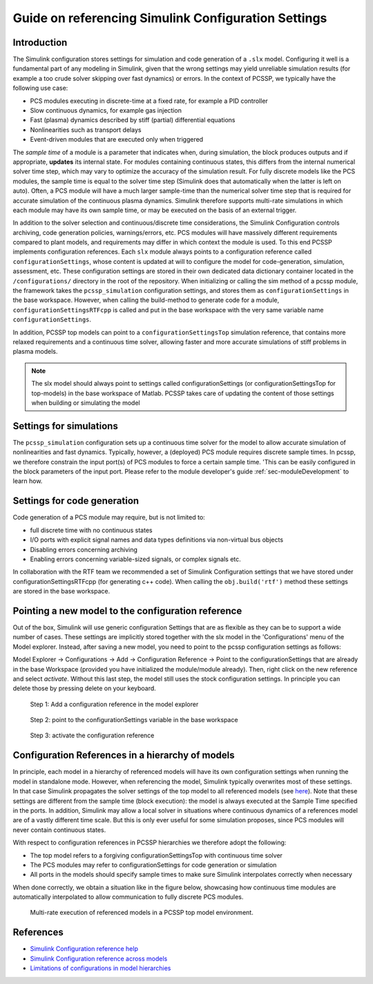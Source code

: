 
.. _sec-configurationSettings:

Guide on referencing Simulink Configuration Settings
=====================================================


Introduction
-------------

The Simulink configuration stores settings for simulation and code generation of a ``.slx`` model. Configuring it well is a fundamental part of any modeling in Simulink, given that the wrong settings may yield unreliable simulation results (for example a too crude solver skipping over fast dynamics) or errors. In the context of PCSSP, we typically have the following use case:

* PCS modules executing in discrete-time at a fixed rate, for example a PID controller

* Slow continuous dynamics, for example gas injection

* Fast (plasma) dynamics described by stiff (partial) differential equations

* Nonlinearities such as transport delays

* Event-driven modules that are executed only when triggered

The *sample time* of a module is a parameter that indicates when, during simulation, the block produces outputs and if appropriate, **updates** its internal state. For modules containing continuous states, this differs from the internal numerical solver time step, which may vary to optimize the accuracy of the simulation result. For fully discrete models like the PCS modules, the sample time is equal to the solver time step (Simulink does that automatically when the latter is left on auto). Often, a PCS module will have a much larger sample-time than the numerical solver time step that is required for accurate simulation of the continuous plasma dynamics. Simulink therefore supports multi-rate simulations in which each module may have its own sample time, or may be executed on the basis of an external trigger.

In addition to the solver selection and continuous/discrete time considerations, the Simulink Configuration controls archiving, code generation policies, warnings/errors, etc. PCS modules will have massively different requirements compared to plant models, and requirements may differ in which context the module is used. To this end PCSSP implements configuration references. Each ``slx`` module always points to a configuration reference called ``configurationSettings``, whose content is updated at will to configure the model for code-generation, simulation, assessment, etc. These configuration settings are stored in their own dedicated data dictionary container located in the ``/configurations/`` directory in the root of the repository. When initializing or calling the sim method of a pcssp module, the framework takes the ``pcssp_simulation`` configuration settings, and stores them as ``configurationSettings`` in the base workspace. However, when calling the build-method to generate code for a module, ``configurationSettingsRTFcpp`` is called and put in the base workspace with the very same variable name ``configurationSettings``.

In addition, PCSSP top models can point to a ``configurationSettingsTop`` simulation reference, that contains more relaxed requirements and a continuous time solver, allowing faster and more accurate simulations of stiff problems in plasma models.

.. Note::
	The slx model should always point to settings called configurationSettings (or configurationSettingsTop for top-models) in the base workspace of Matlab. PCSSP takes care of updating the content of those settings when building or simulating the model

Settings for simulations
-------------------------

The ``pcssp_simulation`` configuration sets up a continuous time solver for the model to allow accurate simulation of nonlinearities and fast dynamics. Typically, however, a (deployed) PCS module requires discrete sample times. In pcssp, we therefore constrain the input port(s) of PCS modules to force a certain sample time. 'This can be easily configured in the block parameters of the input port. Please refer to the module developer's guide :ref:`sec-moduleDevelopment` to learn how.

Settings for code generation
-----------------------------

Code generation of a PCS module may require, but is not limited to:

* full discrete time with no continuous states

* I/O ports with explicit signal names and data types definitions via non-virtual bus objects

* Disabling errors concerning archiving

* Enabling errors concerning variable-sized signals, or complex signals etc.


In collaboration with the RTF team we recommended a set of Simulink Configuration settings that we have stored under configurationSettingsRTFcpp (for generating c++ code). When calling the ``obj.build('rtf')`` method these settings are stored in the base workspace.

Pointing a new model to the configuration reference
----------------------------------------------------

Out of the box, Simulink will use generic configuration Settings that are as flexible as they can be to support a wide number of cases. These settings are implicitly stored together with the slx model in the 'Configurations' menu of the Model explorer. Instead, after saving a new model, you need to point to the pcssp configuration settings as follows:

Model Explorer → Configurations → Add → Configuration Reference → Point to the configurationSettings that are already in the base Workspace (provided you have initialized the module/module already). Then, right click on the new reference and select *activate*. Without this last step, the model still uses the stock configuration settings. In principle you can delete those by pressing delete on your keyboard.
 
.. figure:: images/modelexp_configRef.png

	Step 1: Add a configuration reference in the model explorer

.. figure:: images/configRef.png

	Step 2: point to the configurationSettings variable in the base workspace

.. figure:: images/activate_configRef.png

	Step 3: activate the configuration reference

Configuration References in a hierarchy of models
--------------------------------------------------

In principle, each model in a hierarchy of referenced models will have its own configuration settings when running the model in standalone mode. However, when referencing the model, Simulink typically overwrites most of these settings. In that case Simulink propagates the solver settings of the top model to all referenced models (see `here <https://nl.mathworks.com/help/simulink/ug/set-configuration-parameters-for-model-referencing-1.html>`_). Note that these settings are different from the sample time (block execution): the model is always executed at the Sample Time specified in the ports. In addition, Simulink may allow a local solver in situations where continuous dynamics of a references model are of a vastly different time scale. But this is only ever useful for some simulation proposes, since PCS modules will never contain continuous states. 

With respect to configuration references in PCSSP hierarchies we therefore adopt the following:

* The top model refers to a forgiving configurationSettingsTop  with continuous time solver

* The PCS modules may refer to configurationSettings  for code generation or simulation

* All ports in the models should specify sample times to make sure Simulink interpolates correctly when necessary

When done correctly, we obtain a situation like in the figure below, showcasing how continuous time modules are automatically interpolated to allow communication to fully discrete PCS modules.

.. figure:: images/multi_rate_sim.png

	Multi-rate execution of referenced models in a PCSSP top model environment.

References
-----------


* `Simulink Configuration reference help <https://nl.mathworks.com/help/simulink/ug/setting-up-configuration-sets.html>`_

* `Simulink Configuration reference across models <https://nl.mathworks.com/help/simulink/ug/referencing-configuration-sets.html>`_

* `Limitations of configurations in model hierarchies <https://nl.mathworks.com/help/simulink/ug/set-configuration-parameters-for-model-referencing-1.html>`_

